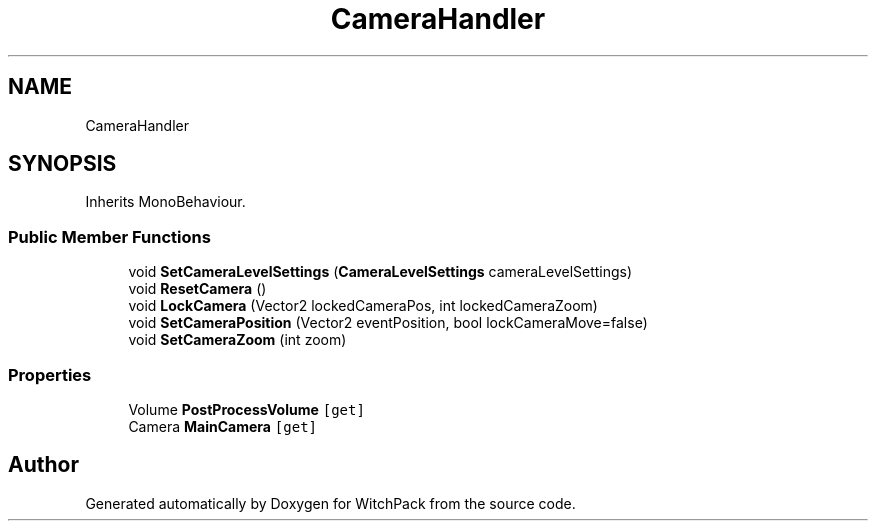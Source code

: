 .TH "CameraHandler" 3 "Mon Jan 29 2024" "Version 0.096" "WitchPack" \" -*- nroff -*-
.ad l
.nh
.SH NAME
CameraHandler
.SH SYNOPSIS
.br
.PP
.PP
Inherits MonoBehaviour\&.
.SS "Public Member Functions"

.in +1c
.ti -1c
.RI "void \fBSetCameraLevelSettings\fP (\fBCameraLevelSettings\fP cameraLevelSettings)"
.br
.ti -1c
.RI "void \fBResetCamera\fP ()"
.br
.ti -1c
.RI "void \fBLockCamera\fP (Vector2 lockedCameraPos, int lockedCameraZoom)"
.br
.ti -1c
.RI "void \fBSetCameraPosition\fP (Vector2 eventPosition, bool lockCameraMove=false)"
.br
.ti -1c
.RI "void \fBSetCameraZoom\fP (int zoom)"
.br
.in -1c
.SS "Properties"

.in +1c
.ti -1c
.RI "Volume \fBPostProcessVolume\fP\fC [get]\fP"
.br
.ti -1c
.RI "Camera \fBMainCamera\fP\fC [get]\fP"
.br
.in -1c

.SH "Author"
.PP 
Generated automatically by Doxygen for WitchPack from the source code\&.
